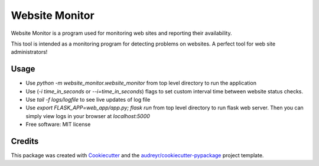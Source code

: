 ===============
Website Monitor
===============


.. image:: https://img.shields.io/pypi/v/website_monitor.svg
        :target: https://pypi.python.org/pypi/website_monitor

.. image:: https://img.shields.io/travis/an0o0nym/website_monitor.svg
        :target: https://travis-ci.org/an0o0nym/website_monitor




Website Monitor is a program used for monitoring web sites and reporting their availability.

This tool is intended as a monitoring program for detecting problems on websites.
A perfect tool for web site administrators!


Usage
------
* Use `python -m website_monitor.website_monitor` from top level directory
  to run the application
* Use (`-i time_in_seconds` or `--i=time_in_seconds`)
  flags to set custom interval time between website status checks.
* Use `tail -f logs/logfile` to see live updates of log file
* Use `export FLASK_APP=web_app/app.py; flask run` from top level directory
  to run flask web server. Then you can simply view logs in your browser
  at `localhost:5000`


* Free software: MIT license


Credits
-------

This package was created with Cookiecutter_ and the `audreyr/cookiecutter-pypackage`_ project template.

.. _Cookiecutter: https://github.com/audreyr/cookiecutter
.. _`audreyr/cookiecutter-pypackage`: https://github.com/audreyr/cookiecutter-pypackage
